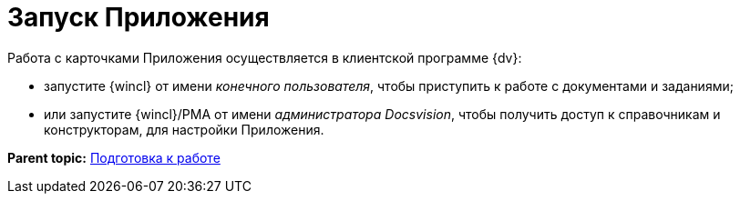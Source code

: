 = Запуск Приложения

Работа с карточками Приложения осуществляется в клиентской программе {dv}:

* запустите {wincl} от имени _конечного пользователя_, чтобы приступить к работе с документами и заданиями;
* или запустите {wincl}/РМА от имени _администратора Docsvision_, чтобы получить доступ к справочникам и конструкторам, для настройки Приложения.

*Parent topic:* xref:../topics/Preparationfor_work.adoc[Подготовка к работе]
